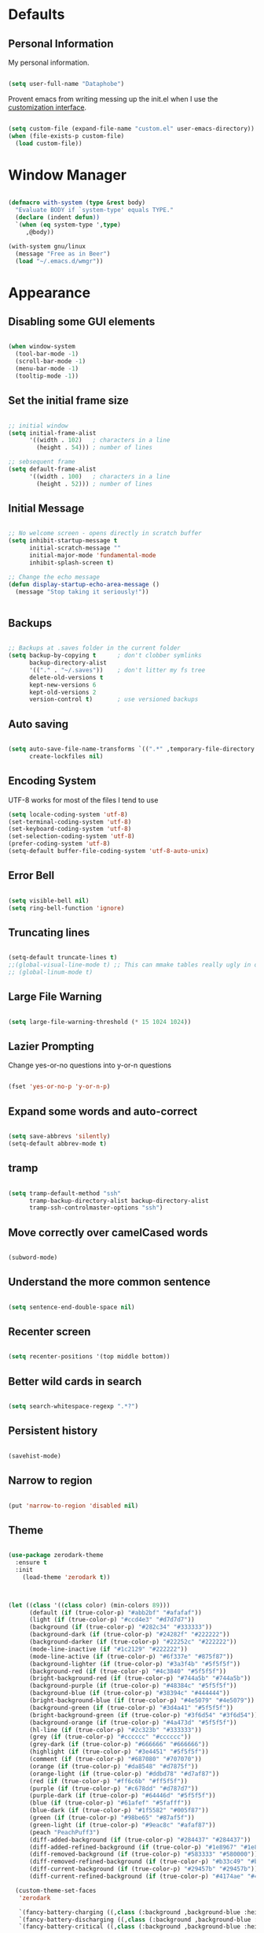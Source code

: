 * Defaults

** Personal Information
My personal information.
#+BEGIN_SRC emacs-lisp

(setq user-full-name "Dataphobe")

#+END_SRC

Provent emacs from writing messing up the init.el when I use the [[https://www.gnu.org/software/emacs/manual/html_node/emacs/Easy-Customization.html][customization interface]].

#+BEGIN_SRC emacs-lisp

(setq custom-file (expand-file-name "custom.el" user-emacs-directory))
(when (file-exists-p custom-file)
  (load custom-file))

#+END_SRC

* Window Manager
#+BEGIN_SRC emacs-lisp

(defmacro with-system (type &rest body)
  "Evaluate BODY if `system-type' equals TYPE."
  (declare (indent defun))
  `(when (eq system-type ',type)
     ,@body))

(with-system gnu/linux
  (message "Free as in Beer")
  (load "~/.emacs.d/wmgr"))

#+END_SRC
* Appearance

** Disabling some GUI elements



#+BEGIN_SRC emacs-lisp

(when window-system
  (tool-bar-mode -1)
  (scroll-bar-mode -1)
  (menu-bar-mode -1)
  (tooltip-mode -1))

#+END_SRC

** Set the initial frame size



#+BEGIN_SRC emacs-lisp

;; initial window
(setq initial-frame-alist
      '((width . 102)   ; characters in a line
        (height . 54))) ; number of lines

;; sebsequent frame
(setq default-frame-alist
      '((width . 100)   ; characters in a line
        (height . 52))) ; number of lines

#+END_SRC

** Initial Message


#+BEGIN_SRC emacs-lisp

;; No welcome screen - opens directly in scratch buffer
(setq inhibit-startup-message t
      initial-scratch-message ""
      initial-major-mode 'fundamental-mode
      inhibit-splash-screen t)

;; Change the echo message
(defun display-startup-echo-area-message ()
  (message "Stop taking it seriously!"))


#+END_SRC

** Backups

#+BEGIN_SRC emacs-lisp

;; Backups at .saves folder in the current folder
(setq backup-by-copying t      ; don't clobber symlinks
      backup-directory-alist
      '(("." . "~/.saves"))    ; don't litter my fs tree
      delete-old-versions t
      kept-new-versions 6
      kept-old-versions 2
      version-control t)       ; use versioned backups

#+END_SRC

** Auto saving


#+BEGIN_SRC emacs-lisp

(setq auto-save-file-name-transforms `((".*" ,temporary-file-directory t))
      create-lockfiles nil)

#+END_SRC


** Encoding System
UTF-8 works for most of the files I tend to use

#+BEGIN_SRC emacs-lisp
(setq locale-coding-system 'utf-8)
(set-terminal-coding-system 'utf-8)
(set-keyboard-coding-system 'utf-8)
(set-selection-coding-system 'utf-8)
(prefer-coding-system 'utf-8)
(setq-default buffer-file-coding-system 'utf-8-auto-unix)

#+END_SRC

** Error Bell

#+BEGIN_SRC emacs-lisp

(setq visible-bell nil)
(setq ring-bell-function 'ignore)

#+END_SRC

** Truncating lines

#+BEGIN_SRC emacs-lisp

  (setq-default truncate-lines t)
  ;;(global-visual-line-mode t) ;; This can mmake tables really ugly in org-mode!!! be careful
  ;; (global-linum-mode t)
#+END_SRC

** Large File Warning

#+BEGIN_SRC emacs-lisp

(setq large-file-warning-threshold (* 15 1024 1024))

#+END_SRC

** Lazier Prompting
Change yes-or-no questions into y-or-n questions
#+BEGIN_SRC emacs-lisp

(fset 'yes-or-no-p 'y-or-n-p)

#+END_SRC


** Expand some words and auto-correct

#+BEGIN_SRC emacs-lisp

(setq save-abbrevs 'silently)
(setq-default abbrev-mode t)

#+END_SRC



** tramp

#+BEGIN_SRC emacs-lisp

(setq tramp-default-method "ssh"
      tramp-backup-directory-alist backup-directory-alist
      tramp-ssh-controlmaster-options "ssh")

#+END_SRC

** Move correctly over camelCased words

#+BEGIN_SRC emacs-lisp

(subword-mode)

#+END_SRC

** Understand the more common sentence

#+BEGIN_SRC emacs-lisp

(setq sentence-end-double-space nil)

#+END_SRC

** Recenter screen

#+BEGIN_SRC emacs-lisp

(setq recenter-positions '(top middle bottom))

#+END_SRC

** Better wild cards in search

#+BEGIN_SRC emacs-lisp

(setq search-whitespace-regexp ".*?")

#+END_SRC

** Persistent history

#+BEGIN_SRC emacs-lisp

(savehist-mode)

#+END_SRC

** Narrow to region

#+BEGIN_SRC emacs-lisp

(put 'narrow-to-region 'disabled nil)

#+END_SRC

** Theme

#+BEGIN_SRC emacs-lisp

(use-package zerodark-theme
  :ensure t
  :init
    (load-theme 'zerodark t))



(let ((class '((class color) (min-colors 89)))
      (default (if (true-color-p) "#abb2bf" "#afafaf"))
      (light (if (true-color-p) "#ccd4e3" "#d7d7d7"))
      (background (if (true-color-p) "#282c34" "#333333"))
      (background-dark (if (true-color-p) "#24282f" "#222222"))
      (background-darker (if (true-color-p) "#22252c" "#222222"))
      (mode-line-inactive (if "#1c2129" "#222222"))
      (mode-line-active (if (true-color-p) "#6f337e" "#875f87"))
      (background-lighter (if (true-color-p) "#3a3f4b" "#5f5f5f"))
      (background-red (if (true-color-p) "#4c3840" "#5f5f5f"))
      (bright-background-red (if (true-color-p) "#744a5b" "#744a5b"))
      (background-purple (if (true-color-p) "#48384c" "#5f5f5f"))
      (background-blue (if (true-color-p) "#38394c" "#444444"))
      (bright-background-blue (if (true-color-p) "#4e5079" "#4e5079"))
      (background-green (if (true-color-p) "#3d4a41" "#5f5f5f"))
      (bright-background-green (if (true-color-p) "#3f6d54" "#3f6d54"))
      (background-orange (if (true-color-p) "#4a473d" "#5f5f5f"))
      (hl-line (if (true-color-p) "#2c323b" "#333333"))
      (grey (if (true-color-p) "#cccccc" "#cccccc"))
      (grey-dark (if (true-color-p) "#666666" "#666666"))
      (highlight (if (true-color-p) "#3e4451" "#5f5f5f"))
      (comment (if (true-color-p) "#687080" "#707070"))
      (orange (if (true-color-p) "#da8548" "#d7875f"))
      (orange-light (if (true-color-p) "#ddbd78" "#d7af87"))
      (red (if (true-color-p) "#ff6c6b" "#ff5f5f"))
      (purple (if (true-color-p) "#c678dd" "#d787d7"))
      (purple-dark (if (true-color-p) "#64446d" "#5f5f5f"))
      (blue (if (true-color-p) "#61afef" "#5fafff"))
      (blue-dark (if (true-color-p) "#1f5582" "#005f87"))
      (green (if (true-color-p) "#98be65" "#87af5f"))
      (green-light (if (true-color-p) "#9eac8c" "#afaf87"))
      (peach "PeachPuff3")
      (diff-added-background (if (true-color-p) "#284437" "#284437"))
      (diff-added-refined-background (if (true-color-p) "#1e8967" "#1e8967"))
      (diff-removed-background (if (true-color-p) "#583333" "#580000"))
      (diff-removed-refined-background (if (true-color-p) "#b33c49" "#b33c49"))
      (diff-current-background (if (true-color-p) "#29457b" "#29457b"))
      (diff-current-refined-background (if (true-color-p) "#4174ae" "#4174ae")))

  (custom-theme-set-faces
   'zerodark

   `(fancy-battery-charging ((,class (:background ,background-blue :height 1.0 :bold t))))
   `(fancy-battery-discharging ((,class (:background ,background-blue :height 1.0))))
   `(fancy-battery-critical ((,class (:background ,background-blue :height 1.0))))
   
   ;; mode line stuff
   `(mode-line ((,class (:background ,background-blue :height 1.0 :foreground ,blue
                                     :distant-foreground ,background-blue
                                     :box ,(when zerodark-use-paddings-in-mode-line
                                             (list :line-width 6 :color background-blue))))))
   
   `(mode-line-inactive ((,class (:background ,background-blue :height 1.0 :foreground ,default
                                              :distant-foreground ,background-blue
                                              :box ,(when zerodark-use-paddings-in-mode-line
                                                      (list :line-width 6 :color background-blue))))))

   `(header-line ((,class (:inherit mode-line-inactive))))

   `(powerline-active0 ((,class (:height 1.0 :foreground ,blue :background ,background-blue
                                         :distant-foreground ,background-blue))))
   `(powerline-active1 ((,class (:height 1.0 :foreground ,blue :background ,background-blue
                                         :distant-foreground ,background-blue))))
   `(powerline-active2 ((,class (:height 1.0 :foreground ,blue :background ,background-blue
                                         :distant-foreground ,background-blue))))
   `(powerline-inactive0 ((,class (:height 1.0 :foreground ,blue :background ,background-blue
                                           :distant-foreground ,background-blue))))
   `(powerline-inactive1 ((,class (:height 1.0 :foreground ,blue :background ,background-blue
                                           distant-foreground ,background-blue))))
   `(powerline-inactive2 ((,class (:height 1.0 :foreground ,blue :background ,background-blue
                                           :distant-foreground ,background-blue))))

   `(dashboard-heading-face ((,class (:background ,background :foreground ,blue
                                                  :bold t :height 1.2))))
   `(dashboard-banner-logo-title-face ((,class (:background ,background :foreground ,blue
                                                            :bold t :height 1.2))))
   `(widget-button ((,class (:background ,background :foreground ,default :bold nil
                                         :underline t :height 0.9))))
   
   ;; erc stuff
   `(erc-nick-default-face ((,class :foreground ,blue :background ,background :weight bold)))

   ;; org stuff
   `(outline-1 ((,class (:foreground ,blue :weight bold :height 1.8 :bold nil))))
   `(outline-2 ((,class (:foreground ,purple :weight bold :height 1.7 :bold nil))))
   `(outline-3 ((,class (:foreground ,peach :weight bold :height 1.6 :bold nil))))
   `(outline-4 ((,class (:foreground ,green-light :weight bold :height 1.5 :bold nil))))
   `(outline-5 ((,class (:foreground ,blue :weight bold :height 1.4 :bold nil))))
   `(outline-6 ((,class (:foreground ,purple :weight bold :height 1.3 :bold nil))))
   `(outline-7 ((,class (:foreground ,peach :weight bold :height 1.2 :bold nil))))
   `(outline-8 ((,class (:foreground ,green-light :weight bold :height 1.1 :bold nil))))
   
   `(org-block-begin-line ((,class (:background ,background-blue :foreground ,blue
                                                :bold t :height 1.0))))
   `(org-block-end-line ((,class (:background ,background-blue :foreground ,blue
                                              :bold t :height 1.0))))))

#+END_SRC

** Fonts

#+BEGIN_SRC emacs-lisp

(cond ((eq system-type 'gnu/linux)
       (set-frame-font "DejaVu Sans Mono"))
      ((eq system-type 'darwin)
       (set-frame-font "Monaco"))
      ((eq system-type 'windows-nt)
       (set-frame-font "Lucida Sans Typewriter")))
;;; Some convenience font functions
(defun sk/courier-font ()
  (interactive)
  (set-face-attribute 'default nil :font "Courier")
    (set-frame-width (selected-frame) 97))
(defun sk/georgia-font ()
  (interactive)
  (set-face-attribute 'default nil :font "Georgia" :height 160))
(defun sk/hack-font ()
  (interactive)
  (set-face-attribute 'default nil :font "Hack"))
(defun sk/monaco-font ()
  (interactive)
  (set-face-attribute 'default nil :font "Monaco"))
(defun sk/consolas-font ()
  (interactive)
  (set-face-attribute 'default nil :font "Consolas"))
(defun sk/deja-vu-font ()
  (interactive)
  (set-face-attribute 'default nil :font "DejaVu Sans Mono"))

;; Font types
(defun sk/tiny-type ()
  (interactive)
  (set-face-attribute 'default nil  :height 150))
(defun sk/miniscule-type ()
  (interactive)
  (set-face-attribute 'default nil  :height 140))
(defun sk/small-type ()
  (interactive)
  (set-face-attribute 'default nil  :height 190)
  (set-frame-width (selected-frame) 89))
(defun sk/medium-type ()
  (interactive)
  (set-face-attribute 'default nil  :height 215)
  (set-frame-width (selected-frame) 89))
(defun sk/large-type ()
  (interactive)
  (set-face-attribute 'default nil  :height 350)
  (set-frame-width (selected-frame) 68))

#+END_SRC



** Window management

#+BEGIN_SRC emacs-lisp

(when (fboundp 'winner-mode)
  (winner-mode 1))

#+END_SRC

* Async
Lets us use asynchronous processes wherever possible, pretty useful.

#+BEGIN_SRC emacs-lisp
(use-package async
  :ensure t
  :init (dired-async-mode 1))

#+END_SRC
* Recent files

#+BEGIN_SRC emacs-lisp

;; Recentf mode changes
(setq recentf-max-saved-items 1000
      recentf-exclude '("/tmp/" "/ssh:"))
(recentf-mode)

#+END_SRC







* Moving around emacs
One of the most important things about a text editor is how efficient you manage
to be when using it, how much time do basic tasks take you and so on and so forth.
One of those tasks is moving around files and buffers, whatever you may use emacs for
you /will/ be jumping around buffers like it's serious business, the following
set of enhancements aims to make it easier.

As a great emacs user once said:

#+BEGIN_QUOTE
Do me the favor, do me the biggest favor, matter of fact do yourself the biggest favor and integrate those into your workflow.
#+END_QUOTE

** a prerequisite for others packages
#+BEGIN_SRC emacs-lisp
  (use-package ivy
    :ensure t)
#+END_SRC

** scrolling and why does the screen move
I don't know to be honest, but this little bit of code makes scrolling with emacs a lot nicer.
#+BEGIN_SRC emacs-lisp
  (setq scroll-conservatively 100)
#+END_SRC

** which-key and why I love emacs
In order to use emacs, you don't need to know how to use emacs.
It's self documenting, and coupled with this insanely useful package, it's even easier.
In short, after you start the input of a command and stop, pondering what key must follow,
it will automatically open a non-intrusive buffer at the bottom of the screen offering
you suggestions for completing the command, that's it, nothing else.

It's beautiful
#+BEGIN_SRC emacs-lisp
  (use-package which-key
    :ensure t
    :config
      (which-key-mode))
#+END_SRC


** swiper and why is the default search so lame
I like me some searching, the default search is very meh. In emacs, you mostly use search to get around your buffer, much like with avy, but sometimes it doesn't hurt to search for entire words or mode, swiper makes sure this is more efficient.
#+BEGIN_SRC emacs-lisp
  (use-package swiper
    :ensure t
    :bind ("C-s" . 'swiper))
#+END_SRC

** buffers and why I hate list-buffers
Another big thing is, buffers. If you use emacs, you use buffers, everyone loves them.
Having many buffers is useful, but can be tedious to work with, let us see how we can improve it.

*** Always murder current buffer
Doing =C-x k= should kill the current buffer at all times, we have =ibuffer= for more sophisticated thing.
#+BEGIN_SRC emacs-lisp
  (defun kill-current-buffer ()
    "Kills the current buffer."
    (interactive)
    (kill-buffer (current-buffer)))
  (global-set-key (kbd "C-x k") 'kill-current-buffer)
#+END_SRC




*** close-all-buffers
It's one of those things where I genuinely have to wonder why there is no built in functionality for it.
Once in a blue moon I need to kill all buffers, and having ~150 of them open would mean I'd need to spend a few too many
seconds doing this than I'd like, here's a solution.

This can be invoked using =C-M-s-k=. This keybinding makes sure you don't hit it unless you really want to.
#+BEGIN_SRC emacs-lisp
  (defun close-all-buffers ()
    "Kill all buffers without regard for their origin."
    (interactive)
    (mapc 'kill-buffer (buffer-list)))
  (global-set-key (kbd "C-M-s-k") 'close-all-buffers)
#+END_SRC

** ido and why I started using helm
Sometimes, you don't realize how good something is until you try it extensively.
I give in, helm is awesome. I'll end up customizing it more eventually,
it's rather similar to ido-vertical though.
*** helm
#+BEGIN_SRC emacs-lisp
  (use-package helm
    :ensure t
    :bind
    ("C-x C-f" . 'helm-find-files)
    ("C-x C-b" . 'helm-buffers-list)
    ("M-x" . 'helm-M-x)
    :config
    (defun daedreth/helm-hide-minibuffer ()
      (when (with-helm-buffer helm-echo-input-in-header-line)
        (let ((ov (make-overlay (point-min) (point-max) nil nil t)))
          (overlay-put ov 'window (selected-window))
          (overlay-put ov 'face
                       (let ((bg-color (face-background 'default nil)))
                         `(:background ,bg-color :foreground ,bg-color)))
          (setq-local cursor-type nil))))
    (add-hook 'helm-minibuffer-set-up-hook 'daedreth/helm-hide-minibuffer)
    (setq helm-autoresize-max-height 0
          helm-autoresize-min-height 40
          helm-M-x-fuzzy-match t
          helm-buffers-fuzzy-matching t
          helm-recentf-fuzzy-match t
          helm-semantic-fuzzy-match t
          helm-imenu-fuzzy-match t
          helm-split-window-in-side-p nil
          helm-move-to-line-cycle-in-source nil
          helm-ff-search-library-in-sexp t
          helm-scroll-amount 8 
          helm-echo-input-in-header-line t)
    :init
    (helm-mode 1))

  (require 'helm-config)    
  (helm-autoresize-mode 1)
  (define-key helm-find-files-map (kbd "C-b") 'helm-find-files-up-one-level)
  (define-key helm-find-files-map (kbd "C-f") 'helm-execute-persistent-action)
#+END_SRC

** avy and why it's the best thing in existence
Many times have I pondered how I can move around buffers even quicker.
I'm glad to say, that avy is precisely what I needed, and it's precisely what you need as well.
In short, as you invoke one of avy's functions, you will be prompted for a character
that you'd like to jump to in the /visible portion of the current buffer/.
Afterwards you will notice how all instances of said character have additional letter on top of them.
Pressing those letters, that are next to your desired character will move your cursor over there.
Admittedly, this sounds overly complicated and complex, but in reality takes a split second
and improves your life tremendously.

I like =M-s= for it, same as =C-s= is for moving by searching string, now =M-s= is moving by searching characters.
#+BEGIN_SRC emacs-lisp
  (use-package avy
    :ensure t
    :bind
      ("M-s" . avy-goto-char))
#+END_SRC

* Text manipulation
Here I shall collect self-made functions that make editing text easier.

** Mark-Multiple
I can barely contain my joy. This extension allows you to quickly mark the next occurence of a region and edit them all at once. Wow!
#+BEGIN_SRC emacs-lisp
  (use-package mark-multiple
    :ensure t
    :bind ("C-c q" . 'mark-next-like-this))
#+END_SRC

** Improved kill-word
Why on earth does a function called =kill-word= not .. kill a word.
It instead deletes characters from your cursors position to the end of the word,
let's make a quick fix and bind it properly.
#+BEGIN_SRC emacs-lisp
  (defun daedreth/kill-inner-word ()
    "Kills the entire word your cursor is in. Equivalent to 'ciw' in vim."
    (interactive)
    (forward-char 1)
    (backward-word)
    (kill-word 1))
  (global-set-key (kbd "C-c w k") 'daedreth/kill-inner-word)
#+END_SRC

** Improved copy-word
And again, the same as above but we make sure to not delete the source word.
#+BEGIN_SRC emacs-lisp
  (defun daedreth/copy-whole-word ()
    (interactive)
    (save-excursion
      (forward-char 1)
      (backward-word)
      (kill-word 1)
      (yank)))
  (global-set-key (kbd "C-c w c") 'daedreth/copy-whole-word)
#+END_SRC

** Copy a line
Regardless of where your cursor is, this quickly copies a line.
#+BEGIN_SRC emacs-lisp
  (defun daedreth/copy-whole-line ()
    "Copies a line without regard for cursor position."
    (interactive)
    (save-excursion
      (kill-new
       (buffer-substring
        (point-at-bol)
        (point-at-eol)))))
  (global-set-key (kbd "C-c l c") 'daedreth/copy-whole-line)
#+END_SRC

** Kill a line
And this quickly deletes a line.
#+BEGIN_SRC emacs-lisp
  (global-set-key (kbd "C-c l k") 'kill-whole-line)
#+END_SRC

* Minor conveniences
Emacs is at it's best when it just does things for you, shows you the way, guides you so to speak.
This can be best achieved using a number of small extensions. While on their own they might not be particularly
impressive. Together they create a nice environment for you to work in.

** Visiting the configuration
Quickly edit =~/.emacs.d/settings.org=
#+BEGIN_SRC emacs-lisp
  (defun config-visit ()
    (interactive)
    (find-file "~/.emacs.d/settings.org"))
  (global-set-key (kbd "C-c e") 'config-visit)
#+END_SRC

** Rel0oading the configuration
   
Simply pressing =Control-c r= will reload this file, very handy.
You can also manually invoke =config-reload=.
#+BEGIN_SRC emacs-lisp
  (defun config-reload ()
    "Reloads ~/.emacs.d/settings.org at runtime"
    (interactive)
    (org-babel-load-file (expand-file-name "~/.emacs.d/settings.org")))
  (global-set-key (kbd "C-c r") 'config-reload)
#+END_SRC

** Subwords
Emacs treats camelCase strings as a single word by default, this changes said behaviour.
#+BEGIN_SRC emacs-lisp
  (global-subword-mode 1)
#+END_SRC

** Electric
If you write any code, you may enjoy this.
Typing the first character in a set of 2, completes the second one after your cursor.
Opening a bracket? It's closed for you already. Quoting something? It's closed for you already.

You can easily add and remove pairs yourself, have a look.
#+BEGIN_SRC emacs-lisp
(setq electric-pair-pairs '(
                           (?\{ . ?\})
                           (?\( . ?\))
                           (?\[ . ?\])
                           (?\" . ?\")
                           ))
#+END_SRC

And now to enable it
#+BEGIN_SRC emacs-lisp
(electric-pair-mode t)
#+END_SRC

** Beacon
While changing buffers or workspaces, the first thing you do is look for your cursor.
Unless you know its position, you can not move it efficiently. Every time you change
buffers, the current position of your cursor will be briefly highlighted now.
#+BEGIN_SRC emacs-lisp
  (use-package beacon
    :ensure t
    :config
      (beacon-mode 1))
#+END_SRC

** Rainbow
Mostly useful if you are into web development or game development.
Every time emacs encounters a hexadecimal code that resembles a color, it will automatically highlight
it in the appropriate color. This is a lot cooler than you may think.
#+BEGIN_SRC emacs-lisp
  (use-package rainbow-mode
    :ensure t
    :init
      (add-hook 'prog-mode-hook 'rainbow-mode))
#+END_SRC

** Show parens
I forgot about that initially, it highlights matching parens when the cursor is just behind one of them.
#+BEGIN_SRC emacs-lisp
  (show-paren-mode 1)
#+END_SRC
** Rainbow delimiters
Colors parentheses and other delimiters depending on their depth, useful for any language using them,
especially lisp.
#+BEGIN_SRC emacs-lisp
  (use-package rainbow-delimiters
    :ensure t
    :init
      (add-hook 'prog-mode-hook #'rainbow-delimiters-mode))
#+END_SRC

** Expand region
A pretty simple package, takes your cursor and semantically expands the region, so words, sentences, maybe the contents of some parentheses, it's awesome, try it out.
#+BEGIN_SRC emacs-lisp
  (use-package expand-region
    :ensure t
    :bind ("C-q" . er/expand-region))
#+END_SRC

** Zapping to char
A nifty little package that kills all text between your cursor and a selected character.
A lot more useful than you might think. If you wish to include the selected character in the killed region,
change =zzz-up-to-char= into =zzz-to-char=.
#+BEGIN_SRC emacs-lisp
  (use-package zzz-to-char
    :ensure t
    :bind ("M-z" . zzz-up-to-char))
#+END_SRC

* Kill ring
There is a lot of customization to the kill ring, and while I have not used it much before,
I decided that it was time to change that.
** Maximum entries on the ring
The default is 60, I personally need more sometimes.
#+BEGIN_SRC emacs-lisp
  (setq kill-ring-max 100)
#+END_SRC

** popup-kill-ring
Out of all the packages I tried out, this one, being the simplest, appealed to me most.
With a simple M-y you can now browse your kill-ring like browsing autocompletion items.
C-n and C-p totally work for this.
#+BEGIN_SRC emacs-lisp
  (use-package popup-kill-ring
    :ensure t
    :bind ("M-y" . popup-kill-ring))
#+END_SRC
* Reading and Writing
** PDF files
Emacs has the built-in DocView mode which lets me view PDFs. Since I use Org and note taking extensively, I actually prefer reading PDFs in Emacs. Not to mention, this is one of the few PDF readers that lets me view the PDF in split-views which is immensely useful while reading presearch papers.

#+BEGIN_SRC emacs-lisp

  ;; (setq doc-view-continuous t)

#+END_SRC

** Markdown

#+BEGIN_SRC emacs-lisp

(use-package markdown-mode
  :ensure t
  :commands (markdown-mode gfm-mode)
  :mode (("README\\.md\\'" . gfm-mode)
         ("\\.md\\'" . markdown-mode)
         ("\\.markdown\\'" . markdown-mode))
  :init (setq markdown-command "multimarkdown"))

#+END_SRC


** Spell



#+BEGIN_SRC emacs-lisp

(use-package flyspell
  :diminish (flyspell-mode . "φ")
  :bind* (("M-m ] s" . flyspell-goto-next-error)))
#+END_SRC


** Latex

#+BEGIN_SRC emacs-lisp

(setq TeX-auto-save t)
(setq TeX-parse-self t)
(setq TeX-save-query nil)
;(setq TeX-PDF-mode t)

(use-package auctex
  :defer t
  :ensure t)

(require 'flymake)

(defun flymake-get-tex-args (file-name)
(list "pdflatex"
(list "-file-line-error" "-draftmode" "-interaction=nonstopmode" file-name)))

(add-hook 'LaTeX-mode-hook 'flymake-mode)

(setq ispell-program-name "ispell") ; could be ispell as well, depending on your preferences
(setq ispell-dictionary "english") ; this can obviously be set to any language your spell-checking program supports

(add-hook 'LaTeX-mode-hook 'flyspell-mode)
(add-hook 'LaTeX-mode-hook 'flyspell-buffer)

(defun turn-on-outline-minor-mode ()
(outline-minor-mode 1))

(add-hook 'LaTeX-mode-hook 'turn-on-outline-minor-mode)
(add-hook 'latex-mode-hook 'turn-on-outline-minor-mode)
(setq outline-minor-mode-prefix "\C-c \C-o") ; Or something else

(autoload 'reftex-mode "reftex" "RefTeX Minor Mode" t)
(autoload 'turn-on-reftex "reftex" "RefTeX Minor Mode" nil)
(autoload 'reftex-citation "reftex-cite" "Make citation" nil)
(autoload 'reftex-index-phrase-mode "reftex-index" "Phrase Mode" t)
(add-hook 'latex-mode-hook 'turn-on-reftex) ; with Emacs latex mode
;; (add-hook 'reftex-load-hook 'imenu-add-menubar-index)
(add-hook 'LaTeX-mode-hook 'turn-on-reftex)

(setq LaTeX-eqnarray-label "eq"
LaTeX-equation-label "eq"
LaTeX-figure-label "fig"
LaTeX-table-label "tab"
LaTeX-myChapter-label "chap"
TeX-auto-save t
TeX-newline-function 'reindent-then-newline-and-indent
TeX-parse-self t
TeX-style-path
'("style/" "auto/"
"/usr/share/emacs21/site-lisp/auctex/style/"
"/var/lib/auctex/emacs21/"
"/usr/local/share/emacs/site-lisp/auctex/style/")
LaTeX-section-hook
'(LaTeX-section-heading
LaTeX-section-title
LaTeX-section-toc
LaTeX-section-section
LaTeX-section-label))

#+END_SRC

* Org
One of the absolute greatest features of emacs is called "org-mode".
This very file has been written in org-mode, a lot of other configurations are written in org-mode, same goes for
academic papers, presentations, schedules, blogposts and guides.
Org-mode is one of the most complex things ever, lets make it a bit more usable with some basic configuration.


Those are all rather self-explanatory.

** Common settings

#+BEGIN_SRC emacs-lisp
  (setq org-ellipsis " ")
  (setq org-src-fontify-natively t)
  (setq org-src-tab-acts-natively t)
  (setq org-confirm-babel-evaluate nil)
  (setq org-export-with-smart-quotes t)
  (setq org-src-window-setup 'current-window)
  (setq org-startup-with-inline-images t)
  (add-hook 'org-mode-hook 'org-indent-mode)
#+END_SRC

** Syntax highlighting for documents exported to HTML
#+BEGIN_SRC emacs-lisp
  (use-package htmlize
    :ensure t)
#+END_SRC

** Line wrapping
#+BEGIN_SRC emacs-lisp
  (add-hook 'org-mode-hook
	    '(lambda ()
	       (visual-line-mode 1)))
#+END_SRC

** Keybindings
#+BEGIN_SRC emacs-lisp
  (global-set-key (kbd "C-c '") 'org-edit-src-code)
#+END_SRC

** Org Bullets
Makes it all look a bit nicer, I hate looking at asterisks.
#+BEGIN_SRC emacs-lisp
  (use-package org-bullets
    :ensure t
    :config
      (add-hook 'org-mode-hook (lambda () (org-bullets-mode))))
#+END_SRC

** Easy-to-add emacs-lisp template
Hitting tab after an "<el" in an org-mode file will create a template for elisp insertion.
#+BEGIN_SRC emacs-lisp
  (add-to-list 'org-structure-template-alist
	       '("el" "#+BEGIN_SRC emacs-lisp\n?\n#+END_SRC"))
#+END_SRC

** Exporting options
One of the best things about org is the ability to export your file to many formats.
Here is how we add more of them!

*** latex
#+BEGIN_SRC emacs-lisp
  (when (file-directory-p "/usr/share/emacs/site-lisp/tex-utils")
    (add-to-list 'load-path "/usr/share/emacs/site-lisp/tex-utils")
    (require 'xdvi-search))
#+END_SRC
*** Twitter Bootstrap
#+BEGIN_SRC emacs-lisp
  (use-package ox-twbs
    :ensure t)
#+END_SRC

** clipboard
#+BEGIN_SRC emacs-lisp
  ;; (use-package org-cliplink
  ;;   :ensure t)
#+END_SRC

* Diminishing modes
Your modeline is sacred, and if you have a lot of modes enabled, as you will if you use this config,
you might end up with a lot of clutter there, the package =diminish= disables modes on the mode line but keeps
them running, it just prevents them from showing up and taking up space.

*THIS WILL BE REMOVED SOON AS USE-PACKAGE HAS THE FUNCTIONALITY BUILT IN*

Edit this list as you see fit!
#+BEGIN_SRC emacs-lisp
  (use-package diminish
    :ensure t
    :init
    (diminish 'which-key-mode)
    (diminish 'linum-relative-mode)
    (diminish 'hungry-delete-mode)
    (diminish 'visual-line-mode)
    (diminish 'subword-mode)
    (diminish 'beacon-mode)
    (diminish 'irony-mode)
    (diminish 'page-break-lines-mode)
    (diminish 'auto-revert-mode)
    (diminish 'rainbow-delimiters-mode)
    (diminish 'rainbow-mode))
#+END_SRC

* Manage the built-in browser eww

#+BEGIN_SRC emacs-lisp

(use-package eww
  :bind* (("M-m g x" . eww)
          ("M-m g :" . eww-browse-with-external-browser)
          ("M-m g #" . eww-list-histories)
          ("M-m g {" . eww-back-url)
          ("M-m g }" . eww-forward-url))
  :config
  (progn
    (add-hook 'eww-mode-hook 'visual-line-mode)))
#+END_SRC


* Restart emacs from emacs

#+BEGIN_SRC emacs-lisp

(use-package restart-emacs
  :ensure t
  :bind* (("C-x M-c" . restart-emacs)))
#+END_SRC



* Tangle on save

#+BEGIN_SRC emacs-lisp

(defun tangle-if-init ()
  "If the current buffer is 'init.org' the code-blocks are
    tangled, and the tangled file is compiled."

  (when (string-suffix-p "settings.org" (buffer-file-name))
    (tangle-init)))

(defun tangle-init-sync ()
  (interactive)
  (message "Tangling init")
  ;; Avoid running hooks when tangling.
  (let ((prog-mode-hook nil)
        (src  (expand-file-name "settings.org" user-emacs-directory))
        (dest (expand-file-name "settings.el"  user-emacs-directory)))
    (require 'ob-tangle)
    (org-babel-tangle-file src dest)
    (if (byte-compile-file dest)
        (byte-compile-dest-file dest)
      (with-current-buffer byte-compile-log-buffer
        (buffer-string)))))

(defun tangle-init ()
  "Tangle init.org asynchronously."

  (interactive)
  (message "Tangling init")
  (async-start
   (symbol-function #'tangle-init-sync)
   (lambda (result)
     (message "Init tangling completed: %s" result))))
#+END_SRC




* Programming
** gdb

#+BEGIN_SRC emacs-lisp

(setq gdb-many-windows t
      gdb-show-main t)

#+END_SRC

** ediff

#+BEGIN_SRC emacs-lisp

(setq ediff-window-setup-function 'ediff-setup-windows-plain
      ediff-split-window-function 'split-window-horizontally)
#+END_SRC

** python
#+BEGIN_SRC emacs-lisp

(use-package elpy
    :ensure t)
(elpy-enable)

#+END_SRC
** IPython


#+BEGIN_SRC emacs-lisp

(use-package ein
    :ensure t)


#+END_SRC


** scala

#+BEGIN_SRC  emacs-lisp

  (use-package ensime
    :ensure t)
  ;  :pin melpa-stable)
  (setq ensime-startup-notification nil)


#+END_SRC

** File browser

#+BEGIN_SRC emacs-lisp

(use-package neotree
  :ensure t
  :config 
   (neotree-toggle))
(setq neo-theme (if (display-graphic-p) 'icons 'arrow))


#+END_SRC

** activity monitor
#+BEGIN_SRC emacs-lisp

(use-package symon
  :ensure t
  :config
   (symon-mode 1)
  :bind
   ("s-h" . symon-mode))



#+END_SRC
* References

1. [[https://github.com/andschwa/.emacs.d.git][Andrew Schwartzmeyer]]
2. [[https://github.com/sriramkswamy/dotemacs.git][Sriram Krishnaswamy]]
3. [[https://github.com/daedreth/UncleDavesEmacs.git][UncleDavesEmacs]]
